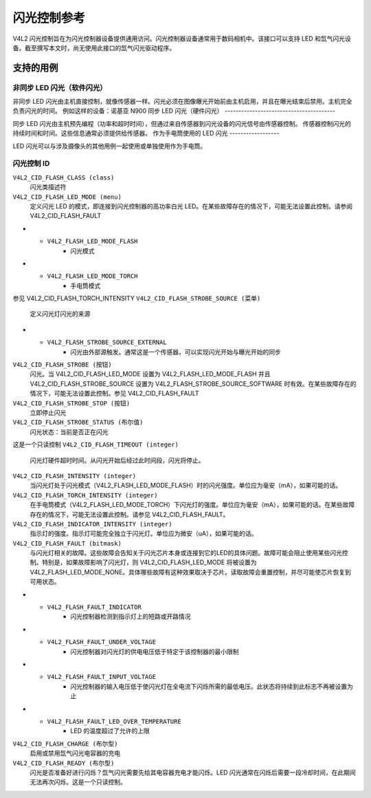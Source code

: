 .. SPDX 许可证标识符: GFDL-1.1-no-invariants-or-later

.. _闪光控制:

**************************
闪光控制参考
**************************

V4L2 闪光控制旨在为闪光控制器设备提供通用访问。闪光控制器设备通常用于数码相机中。该接口可以支持 LED 和氙气闪光设备。截至撰写本文时，尚无使用此接口的氙气闪光驱动程序。

.. _闪光控制用例:

支持的用例
==================

非同步 LED 闪光（软件闪光）
------------------------------------------

非同步 LED 闪光由主机直接控制，就像传感器一样。闪光必须在图像曝光开始前由主机启用，并且在曝光结束后禁用。主机完全负责闪光的时间。
例如这样的设备：诺基亚 N900
同步 LED 闪光（硬件闪光）
----------------------------------------

同步 LED 闪光由主机预先编程（功率和超时时间），但通过来自传感器到闪光设备的闪光信号由传感器控制。
传感器控制闪光的持续时间和时间。这些信息通常必须提供给传感器。
作为手电筒使用的 LED 闪光
------------------

LED 闪光可以与涉及摄像头的其他用例一起使用或单独使用作为手电筒。

.. _闪光控制ID:

闪光控制 ID
-----------------

``V4L2_CID_FLASH_CLASS (class)``
    闪光类描述符
``V4L2_CID_FLASH_LED_MODE (menu)``
    定义闪光 LED 的模式，即连接到闪光控制器的高功率白光 LED。在某些故障存在的情况下，可能无法设置此控制。请参阅 V4L2_CID_FLASH_FAULT

.. tabularcolumns:: |p{5.7cm}|p{11.8cm}|

.. 平坦表格::
    :header-rows:  0
    :stub-columns: 0

    * - ``V4L2_FLASH_LED_MODE_NONE``
      - 关闭
* - ``V4L2_FLASH_LED_MODE_FLASH``
      - 闪光模式
* - ``V4L2_FLASH_LED_MODE_TORCH``
      - 手电筒模式
参见 V4L2_CID_FLASH_TORCH_INTENSITY
``V4L2_CID_FLASH_STROBE_SOURCE (菜单)``
    定义闪光灯闪光的来源
.. tabularcolumns:: |p{7.5cm}|p{7.5cm}|

.. flat-table::
    :header-rows:  0
    :stub-columns: 0

    * - ``V4L2_FLASH_STROBE_SOURCE_SOFTWARE``
      - 闪光通过使用 V4L2_CID_FLASH_STROBE 控制触发
* - ``V4L2_FLASH_STROBE_SOURCE_EXTERNAL``
      - 闪光由外部源触发。通常这是一个传感器，可以实现闪光开始与曝光开始的同步
``V4L2_CID_FLASH_STROBE (按钮)``
    闪光。当 V4L2_CID_FLASH_LED_MODE 设置为 V4L2_FLASH_LED_MODE_FLASH 并且 V4L2_CID_FLASH_STROBE_SOURCE 设置为 V4L2_FLASH_STROBE_SOURCE_SOFTWARE 时有效。在某些故障存在的情况下，可能无法设置此控制。参见 V4L2_CID_FLASH_FAULT
``V4L2_CID_FLASH_STROBE_STOP (按钮)``
    立即停止闪光
``V4L2_CID_FLASH_STROBE_STATUS (布尔值)``
    闪光状态：当前是否正在闪光
这是一个只读控制
``V4L2_CID_FLASH_TIMEOUT (integer)``
    闪光灯硬件超时时间。从闪光开始后经过此时间段，闪光将停止。

``V4L2_CID_FLASH_INTENSITY (integer)``
    当闪光灯处于闪光模式（V4L2_FLASH_LED_MODE_FLASH）时的闪光强度。单位应为毫安（mA），如果可能的话。

``V4L2_CID_FLASH_TORCH_INTENSITY (integer)``
    在手电筒模式（V4L2_FLASH_LED_MODE_TORCH）下闪光灯的强度。单位应为毫安（mA），如果可能的话。在某些故障存在的情况下，可能无法设置此控制。请参见 V4L2_CID_FLASH_FAULT。

``V4L2_CID_FLASH_INDICATOR_INTENSITY (integer)``
    指示灯的强度。指示灯可能完全独立于闪光灯。单位应为微安（uA），如果可能的话。

``V4L2_CID_FLASH_FAULT (bitmask)``
    与闪光灯相关的故障。这些故障会告知关于闪光芯片本身或连接到它的LED的具体问题。故障可能会阻止使用某些闪光控制。特别是，如果故障影响了闪光灯，则 V4L2_CID_FLASH_LED_MODE 将被设置为 V4L2_FLASH_LED_MODE_NONE。具体哪些故障有这种效果取决于芯片。读取故障会重置控制，并尽可能使芯片恢复到可用状态。

.. tabularcolumns:: |p{8.4cm}|p{9.1cm}|

.. flat-table::
    :header-rows:  0
    :stub-columns: 0

    * - ``V4L2_FLASH_FAULT_OVER_VOLTAGE``
      - 闪光控制器对闪光灯的电压超过了特定于闪光控制器的限制。
      
    * - ``V4L2_FLASH_FAULT_TIMEOUT``
      - 闪光在用户设定的超时时间（由 V4L2_CID_FLASH_TIMEOUT 控制）到期时仍未关闭。并非所有闪光控制器在所有条件下都会设置此故障。
      
    * - ``V4L2_FLASH_FAULT_OVER_TEMPERATURE``
      - 闪光控制器过热。
      
    * - ``V4L2_FLASH_FAULT_SHORT_CIRCUIT``
      - 闪光控制器的短路保护已被触发。
      
    * - ``V4L2_FLASH_FAULT_OVER_CURRENT``
      - LED电源中的电流超过了特定于闪光控制器的限制。
* - ``V4L2_FLASH_FAULT_INDICATOR``
      - 闪光控制器检测到指示灯上的短路或开路情况
* - ``V4L2_FLASH_FAULT_UNDER_VOLTAGE``
      - 闪光控制器对闪光灯的供电电压低于特定于该控制器的最小限制
* - ``V4L2_FLASH_FAULT_INPUT_VOLTAGE``
      - 闪光控制器的输入电压低于使闪光灯在全电流下闪烁所需的最低电压。此状态将持续到此标志不再被设置为止
* - ``V4L2_FLASH_FAULT_LED_OVER_TEMPERATURE``
      - LED 的温度超过了允许的上限

``V4L2_CID_FLASH_CHARGE (布尔型)``
    启用或禁用氙气闪光电容器的充电

``V4L2_CID_FLASH_READY (布尔型)``
    闪光是否准备好进行闪烁？氙气闪光需要先给其电容器充电才能闪烁。LED 闪光通常在闪烁后需要一段冷却时间，在此期间无法再次闪烁。这是一个只读控制。
